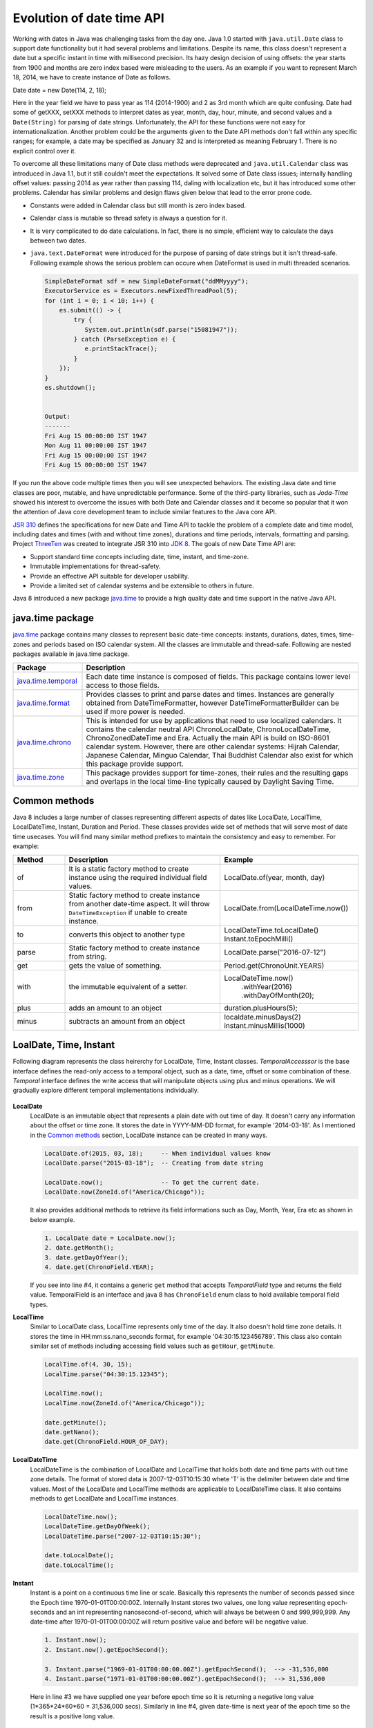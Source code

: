 .. raw:: html

    <embed>
		<link rel="stylesheet" href="_static/mystyle.css">
    </embed>

Evolution of date time API
==========================
Working with dates in Java was challenging tasks from the day one. Java 1.0 started with ``java.util.Date`` class to support date functionality but it had several problems and limitations. Despite its name, this class doesn't represent a date but a specific instant in time with millisecond precision. Its hazy design decision of using offsets: the year starts from 1900 and months are zero index based were misleading to the users. As an example if you want to represent March 18, 2014, we have to create instance of Date as follows.

Date date = new Date(114, 2, 18);

Here in the year field we have to pass year as 114 (2014-1900) and 2 as 3rd month which are quite confusing. Date had some of getXXX, setXXX methods to interpret dates as year, month, day, hour, minute, and second values and a ``Date(String)`` for parsing of date strings. Unfortunately, the API for these functions were not easy for internationalization. Another problem could be the arguments given to the Date API methods don't fall within any specific ranges; for example, a date may be specified as January 32 and is interpreted as meaning February 1. There is no explicit control over it.

To overcome all these limitations many of Date class methods were deprecated and ``java.util.Calendar`` class was introduced in Java 1.1, but it still couldn't meet the expectations. It solved some of Date class issues; internally handling offset values: passing 2014 as year rather than passing 114, daling with localization etc, but it has introduced some other problems. Calendar has similar problems and design flaws given below that lead to the error prone code.

* Constants were added in Calendar class but still month is zero index based.
* Calendar class is mutable so thread safety is always a question for it.
* It is very complicated to do date calculations. In fact, there is no simple, efficient way to calculate the days between two dates.
* ``java.text.DateFormat`` were introduced for the purpose of parsing of date strings but it isn't thread-safe. Following example shows the serious problem can occure when DateFormat is used in multi threaded scenarios.

  .. code:: java

    SimpleDateFormat sdf = new SimpleDateFormat("ddMMyyyy");
    ExecutorService es = Executors.newFixedThreadPool(5);
    for (int i = 0; i < 10; i++) {
        es.submit(() -> {
            try {
               System.out.println(sdf.parse("15081947"));
            } catch (ParseException e) {
               e.printStackTrace();
            }
        });
    }
    es.shutdown();
	
	
    Output:
    -------
    Fri Aug 15 00:00:00 IST 1947
    Mon Aug 11 00:00:00 IST 1947
    Fri Aug 15 00:00:00 IST 1947
    Fri Aug 15 00:00:00 IST 1947

If you run the above code multiple times then you will see unexpected behaviors. The existing Java date and time classes are poor, mutable, and have unpredictable performance. Some of the third-party libraries, such as `Joda-Time` showed his interest to overcome the issues with both Date and Calendar classes and it become so popular that it won the attention of Java core development team to include similar features to the Java core API.

`JSR 310 <https://jcp.org/en/jsr/detail?id=310>`_ defines the specifications for new Date and Time API to tackle the problem of a complete date and time model, including dates and times (with and without time zones), durations and time periods, intervals, formatting and parsing. Project `ThreeTen <http://www.threeten.org/>`_ was created to integrate JSR 310 into `JDK 8 <http://openjdk.java.net/projects/jdk8/>`_. The goals of new Date Time API are:

* Support standard time concepts including date, time, instant, and time-zone.
* Immutable implementations for thread-safety.
* Provide an effective API suitable for developer usability.
* Provide a limited set of calendar systems and be extensible to others in future.

Java 8 introduced a new package `java.time <https://docs.oracle.com/javase/8/docs/api/java/time/package-summary.html>`_ to provide a high quality date and time support in the native Java API.


java.time package
-----------------
`java.time <https://docs.oracle.com/javase/8/docs/api/java/time/package-summary.html>`_ package contains many classes to represent basic date-time concepts: instants, durations, dates, times, time-zones and periods based on ISO calendar system. All the classes are immutable and thread-safe. Following are nested packages available in java.time package.

.. list-table::
   :widths: 20 80
   :header-rows: 1

   * - Package
     - Description

   * - `java.time.temporal <https://docs.oracle.com/javase/8/docs/api/java/time/temporal/package-summary.html>`_
     - Each date time instance is composed of fields. This package contains lower level access to those fields.

   * - `java.time.format <https://docs.oracle.com/javase/8/docs/api/java/time/format/package-summary.html>`_
     - Provides classes to print and parse dates and times. Instances are generally obtained from DateTimeFormatter, however DateTimeFormatterBuilder can be used if more power is needed.

   * - `java.time.chrono <https://docs.oracle.com/javase/8/docs/api/java/time/chrono/package-summary.html>`_
     - This is intended for use by applications that need to use localized calendars. It contains the calendar neutral API ChronoLocalDate, ChronoLocalDateTime, ChronoZonedDateTime and Era. Actually the main API is build on ISO-8601 calendar system. However, there are other calendar systems: Hijrah Calendar, Japanese Calendar, Minguo Calendar, Thai Buddhist Calendar also exist for which this package provide support.
	 
   * - `java.time.zone <https://docs.oracle.com/javase/8/docs/api/java/time/zone/package-summary.html>`_
     - This package provides support for time-zones, their rules and the resulting gaps and overlaps in the local time-line typically caused by Daylight Saving Time.


	 
Common methods
-----------------
Java 8 includes a large number of classes representing different aspects of dates like LocalDate, LocalTime, LocalDateTime, Instant, Duration and Period. These classes provides wide set of methods that will serve most of date time usecases. You will find many similar method prefixes to maintain the consistency and easy to remember. For example:

.. list-table::
   :widths: 15 45 40
   :header-rows: 1

   * - Method
     - Description
     - Example
	 
   * - of
     - It is a static factory method to create instance using the required individual field values.
     - LocalDate.of(year, month, day)

   * - from
     - Static factory method to create instance from another date-time aspect. It will throw ``DateTimeException`` if unable to create instance.
     - LocalDate.from(LocalDateTime.now())

   * - to
     - converts this object to another type
     - LocalDateTime.toLocalDate()
       Instant.toEpochMilli()

   * - parse
     - Static factory method to create instance from string.
     - LocalDate.parse("2016-07-12")
	 
   * - get
     - gets the value of something.
     - Period.get(ChronoUnit.YEARS)
	 
   * - with
     - the immutable equivalent of a setter.
     - LocalDateTime.now()
          .withYear(2016)
          .withDayOfMonth(20);
	 
   * - plus
     - adds an amount to an object
     - duration.plusHours(5);
	 
   * - minus
     - subtracts an amount from an object
     - localdate.minusDays(2)
       instant.minusMillis(1000)


LoalDate, Time, Instant
-----------------------
Following diagram represents the class heirerchy for LocalDate, Time, Instant classes. `TemporalAccesssor` is the base interface defines the read-only access to a temporal object, such as a date, time, offset or some combination of these. `Temporal` interface defines the write access that will manipulate objects using plus and minus operations. We will gradually explore different temporal implementations individually.

.. figure:: _static/temporal.png
   :align: center
   :width: 400px
   :height: 200px

   
**LocalDate**
 LocalDate is an immutable object that represents a plain date with out time of day. It doesn't carry any information about the offset or time zone. It stores the date in YYYY-MM-DD format, for example '2014-03-18'. As I mentioned in the `Common methods <#common-methods>`_ section, LocalDate instance can be created in many ways.
 
 .. code:: java
   
   LocalDate.of(2015, 03, 18);     -- When individual values know
   LocalDate.parse("2015-03-18");  -- Creating from date string
   
   LocalDate.now();                -- To get the current date.
   LocalDate.now(ZoneId.of("America/Chicago"));
 
 It also provides additional methods to retrieve its field informations such as Day, Month, Year, Era etc as shown in below example.
 
 .. code:: java
   
   1. LocalDate date = LocalDate.now();
   2. date.getMonth();
   3. date.getDayOfYear();
   4. date.get(ChronoField.YEAR);

 If you  see into line #4, it contains a generic ``get`` method that accepts `TemporalField` type and returns the field value. TemporalField is an interface and java 8 has ``ChronoField`` enum class to hold available temporal field types.

   
**LocalTime**
 Similar to LocalDate class, LocalTime represents only time of the day. It also doesn't hold time zone details. It stores the time in HH:mm:ss.nano_seconds format, for example '04:30:15.123456789'. This class also contain similar set of methods including accessing field values such as ``getHour``, ``getMinute``.

 .. code:: java
   
   LocalTime.of(4, 30, 15);     
   LocalTime.parse("04:30:15.12345");
   
   LocalTime.now();
   LocalTime.now(ZoneId.of("America/Chicago"));
   
   date.getMinute();
   date.getNano();
   date.get(ChronoField.HOUR_OF_DAY);
 

**LocalDateTime**
 LocalDateTime is the combination of LocalDate and LocalTime that holds both date and time parts with out time zone details. The format of stored data is 2007-12-03T10:15:30 whete 'T' is the delimiter between date and time values. Most of the LocalDate and LocalTime methods are applicable to LocalDateTime class. It also contains methods to get LocalDate and LocalTime instances.

 .. code:: java
   
   LocalDateTime.now();
   LocalDateTime.getDayOfWeek();
   LocalDateTime.parse("2007-12-03T10:15:30");
   
   date.toLocalDate();
   date.toLocalTime();


**Instant**   
 Instant is a point on a continuous time line or scale. Basically this represents the number of seconds passed since the Epoch time 1970-01-01T00:00:00Z. Internally Instant stores two values, one long value representing epoch-seconds and an int representing nanosecond-of-second, which will always be between 0 and 999,999,999. Any date-time after 1970-01-01T00:00:00Z will return positive value and before will be negative value.
 
 .. code:: java
   
   1. Instant.now();
   2. Instant.now().getEpochSecond();
   
   3. Instant.parse("1969-01-01T00:00:00.00Z").getEpochSecond();  --> -31,536,000
   4. Instant.parse("1971-01-01T00:00:00.00Z").getEpochSecond();  --> 31,536,000

 Here in line #3 we have supplied one year before epoch time so it is returning a negative long value (1*365*24*60*60 = 31,536,000 secs). Similarly in line #4, given date-time is next year of the epoch time so the result is a positive long value.
 

Duration & Period
-----------------
In the previous section you saw, LocalDate, LocalTime used to work with date and time aspects. Beyond dates and times, the API also allows the storage of periods and durations of time. With the Date and Calendar class it is complicated to do date calculation like days between two dates so duration and period provide solutions for these kind of usecases.

Both Duration and Period class implements ``TemporalAmount``. It is the base interface to represent amount of time. This is different from a date or time-of-day in that it is not tied with any point on time-line or scale, it is as simple as amount of time, such as "6 hours", "8 days" or "2 years and 3 months". As like TemporalField, Java API also provides ``TemporalUnit`` interface to measure time in units of years, months, days, hours, minutes and seconds. ``ChronoUnit`` is the enum that implements TemporalUnit interface which will be used by the end users.

**Duration**
 Duration holds quantity or amount of time in terms of seconds and nanoseconds. Along with these two, it provides some ``toXXX`` methods to access other fields: hours, minutes, millis, days. It also provides a highly used utility method ``between`` to calculate duration among two temporal objects.

 .. code-block:: java
   :linenos:
   
   LocalDateTime d1 = LocalDateTime.parse("2014-12-03T10:15:30");
   LocalDateTime d2 = LocalDateTime.parse("2016-03-05T23:15:00");
   Duration duration = Duration.between(d1, d2);
   duration.toHours();
   duration.toDays();
   
   Duration.between(d1.toLocalTime(), d2).toHours();  -> 12
   Duration.between(d1, d2.toLocalTime()).toHours();  -> DateTimeException
   
   Duration.between(d1.toLocalDate(), d2.toLocalDate());  -> DateTimeException

 If you have marked line #8 is throwing DateTimeException. The reason is when two different temporal objects are passed then the duration is calculated based on the first temporal object. Here the socond argument LocalTime tries to be coverted into LocalDateTime and the convertion failed. One another characteristic of between method is to accept temporal object that supports seconds or nanoseconds due to which line #10 will also throw DateTimeException.
   
**Period** 
 Period represents amount of time in terms of years, months and days. It provides some ``getXXX`` methods to access these fields. Along with field accessing methods it also provides similar methods contained in Duration class.


 .. code:: java
   
   LocalDate date1 = LocalDate.parse("2010-01-15");
   LocalDate date2 = LocalDate.parse("2011-03-18");

   Period period = Period.between(date1, date2);
   period.getYears();     -> 1
   period.getMonths();    -> 2
   period.getDays();      -> 3

 Important point to notice here is getMonths and getDays method doesn't return the number of months or days between these two dates, it is just the numeric value difference between two months and two days. If you want total number of days or months between these dates then use ``LocalDate.until(temporal, unit)``.

 Example: date1.until(date2, ChronoUnit.DAYS)


TemporalAdjusters
-----------------
New Date Time API provides numerous methods: plusHour, minusWeek, withYear, withDays to manipulate temporal objects. Sometime we need to perform advanced operations such as finding next working day for a software firm considering its holiday calendar. One solution is to write temporal object modification logic wherever require in your code but this will cause code repeatation. To help with these scenarios Java 8 provides an interface ``TemporalAdjuster`` to externalize temporal adjustment logic. It has only one abstract method ``Temporal adjustInto(Temporal)`` that takes an existing temporal object and returns a manipulated temporal. Java recommends not to alter the original input temporal object for the thread safety.

The framework interface `Temporal` defines an overloaded version of ``with(TemporalAdjuster)``  method that takes `TemporalAdjuster` as input and returns a new temporal object.

.. code:: java

  default Temporal with(TemporalAdjuster adjuster) {
      return adjuster.adjustInto(this);
  }
  
Remember we can directly call ``adjuster.adjustInto(temporal)`` but is recommended by Java core development team to use the first approach for the sake of maintaining code readability. Java 8 also provides a utility class ``TemporalAdjusters`` that defines most of common adjustment implementations. Suppose to find out the next sunday after the java 8 release date.

.. code:: java

  LocalDate date = LocalDate.parse("2014-03-18");
  TemporalAdjuster adjuster = TemporalAdjusters.nextOrSame(DayOfWeek.SUNDAY);
  System.out.println(date.with(adjuster));

Below table shows the API provided temporal adjusters. For all these adjusters we will use ``LocalDate.parse("2014-03-18")`` for demonstrating examples.

.. list-table::
   :widths: 25 75
   :header-rows: 1

   * - Method
     - Description & Example

   * - dayOfWeekInMonth
     - Returns an adjuster representing temporal instance of the given dayOfWeek that is the nth occurance in the month.
	   
       // 4th monday in the month (2014-03-24)
       date.with(dayOfWeekInMonth(4, DayOfWeek.MONDAY));
       
       // 2nd Sunday in the month (2014-03-09)
       date.with(dayOfWeekInMonth(2, DayOfWeek.SUNDAY));
	   
       // 8th Friday in the month (2014-04-25)
       date.with(dayOfWeekInMonth(8, DayOfWeek.FRIDAY));
	   
       It is not possible to have 8th Friday in any of the month, so here next subsequent months will also be considered.

   * - firstDayOfMonth
     - Returns the adjuster that in turn returns temporal object representing first day of the month.
	 
       date.with(firstDayOfMonth());  => 2014-03-01

   * - firstDayOfNextMonth
     - Returns the adjuster that in turn returns temporal object representing first day of the next month.

       LocalDate date = LocalDate.parse("2014-12-03");
       date.with(firstDayOfNextMonth());  => 2015-01-01

   * - firstDayOfNextYear
     - Adjuster to return temporal object representing first day of the next year.

       date.with(firstDayOfNextYear())  => 2015-01-01

   * - firstDayOfYear
     - Adjuster to return temporal object representing first day of the given date year.

       date.with(firstDayOfYear())  => 2014-01-01

   * - firstInMonth
     - Adjuster to return temporal object representing first occurance of given day in the month.

       date.with(firstInMonth(DayOfWeek.MONDAY))  => 2014-08-04
	   
   * - lastDayOfMonth
     - Returns the adjuster that in turn returns temporal object representing last day of the month.

       date.with(lastDayOfMonth())  => 2014-08-31
	   
   * - lastDayOfYear
     - Adjuster to return temporal object representing last day of the given date year.

       date.with(lastDayOfYear())  => 2014-12-31
	   
   * - lastInMonth
     - Adjuster to return temporal object representing last occurance of given day in the month.

       date.with(lastInMonth(DayOfWeek.MONDAY))  => 2014-08-25

   * - next
     - Adjuster to return next occurance of given day.

       date.with(next(DayOfWeek.FRIDAY))  => 2014-08-08

   * - nextOrSame
     - Returns the next-or-same day-of-week adjuster, which adjusts the date to the first occurrence of the specified day-of-week after the date being adjusted unless it is already on that day in which case the same object is returned.

       date.with(lastInMonth(DayOfWeek.SUNDAY))  => 2014-08-03

       "2014-08-03" is a SUNDAY, so returned the same date.
	   
   * - previous
     - Adjuster to return previous occurance of given day.

       date.with(previous(DayOfWeek.MONDAY))  => 2014-07-28
	   
   * - previousOrSame
     - Same as previous method but considers current given date also.

       date.with(previousOrSame(DayOfWeek.SUNDAY))  => 2014-08-25

Apart from above methods, TemporalAdjusters also contains a generic method ``ofDateAdjuster(UnaryOperator<LocalDate> adjuster)`` to hold the custom logic. User can pass a lambda by wrapping their own date manipulation logic. Below example shows a custom TemporalAdjuster implementation for finding next working day.

.. code-block:: java
   :linenos:

    TemporalAdjuster nextWorkingday = temporal -> {
        LocalDate date = (LocalDate) temporal;
        DayOfWeek day = date.getDayOfWeek();
        if (DayOfWeek.FRIDAY.equals(day) || DayOfWeek.SATURDAY.equals(day)) {
            return date.with(next(DayOfWeek.MONDAY));
        } else {
            return date.plusDays(1);
        }
    };

    System.out.println(LocalDate.now().with(nextWorkingday));


Formatting & parsing
--------------------
Formatting and parsing are must required features of date time API that does the convertion between string and date. In the begining we saw one of the major issue with the old DateFormat class is the thread safety. The Date Time API has introduced a new package `java.time` to support parsing and formatting with new thread safe date time classes. This package has two basic classes `DateTimeFormatter <https://docs.oracle.com/javase/8/docs/api/java/time/format/DateTimeFormatter.html>`_ and `DateTimeFormatterBuilder <https://docs.oracle.com/javase/8/docs/api/java/time/format/DateTimeFormatterBuilder.html>`_ where most of the time we will be using DateTimeFormatter class.

**DateTimeFormatter:**
This class is the replacement for java.text.DateFormat which provides two main methods; format(temporal) to convert temporal object to string and parse(string) to create a temporal object from the given date string. Creating DateTimeFormatter instance is easy, it provides overloaded ``ofPatttern`` methods to create it instances.

.. code:: java

  DateTimeFormatter f1 = DateTimeFormatter.ofPattern("dd-MMM-yyyy");
  LocalDate date = f1.parse("18-Mar-2014");
  f1.format(LocalDate.of(2014, 3, 18));  =>  18-Mar-2014
  
  //For localization
  DateTimeFormatter f2 = DateTimeFormatter.ofPattern("dd-MMM-yyyy", Locale.FRENCH);
  f2.format(LocalDate.of(2014, 3, 18));  =>  18-mars-2014

DateTimeFormatter class also contains many of its own instances like ISO_LOCAL_DATE, ISO_LOCAL_DATE_TIME, BASIC_ISO_DATE etc that can be used for our general usecases. 


**DateTimeFormatterBuilder:**
This class is used to create DateTimeFormatters. If you hook into DateTimeFormatter source code you will see ultimately they are created using the builder class. This class will be rarely used in case of complex needs so we will not focus much on this. Below code snippet taken from the java source code to show the implementation of ISO_LOCAL_DATE instance.

.. code:: java

  ISO_LOCAL_DATE = new DateTimeFormatterBuilder()
                .appendValue(YEAR, 4, 10, SignStyle.EXCEEDS_PAD)
                .appendLiteral('-')
                .appendValue(MONTH_OF_YEAR, 2)
                .appendLiteral('-')
                .appendValue(DAY_OF_MONTH, 2)
                .toFormatter(ResolverStyle.STRICT, IsoChronology.INSTANCE);

	 
Working with time zone
----------------------






Non ISO calendars
------------------